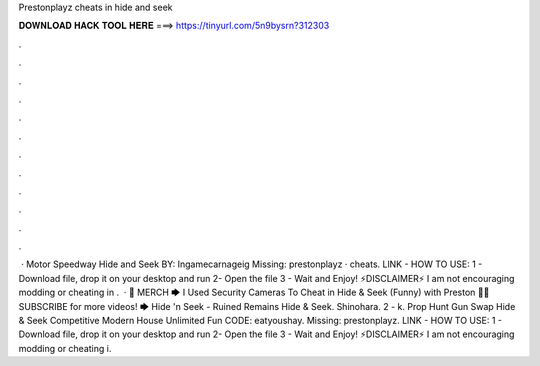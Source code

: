Prestonplayz cheats in hide and seek

𝐃𝐎𝐖𝐍𝐋𝐎𝐀𝐃 𝐇𝐀𝐂𝐊 𝐓𝐎𝐎𝐋 𝐇𝐄𝐑𝐄 ===> https://tinyurl.com/5n9bysrn?312303

.

.

.

.

.

.

.

.

.

.

.

.

 · Motor Speedway Hide and Seek BY: Ingamecarnageig Missing: prestonplayz · cheats. LlNK -  HOW TO USE: 1 - Download file, drop it on your desktop and run 2- Open the file 3 - Wait and Enjoy! ⚡️DISCLAIMER⚡️ I am not encouraging modding or cheating in .  · 👕 MERCH 🡆  I Used Security Cameras To Cheat in Hide & Seek (Funny) with Preston 👊😄 SUBSCRIBE for more videos! 🡆  Hide 'n Seek - Ruined Remains Hide & Seek. Shinohara. 2 - k. Prop Hunt Gun Swap Hide & Seek Competitive Modern House Unlimited Fun CODE: eatyoushay. Missing: prestonplayz. LlNK -  HOW TO USE: 1 - Download file, drop it on your desktop and run 2- Open the file 3 - Wait and Enjoy! ⚡️DISCLAIMER⚡️ I am not encouraging modding or cheating i.
